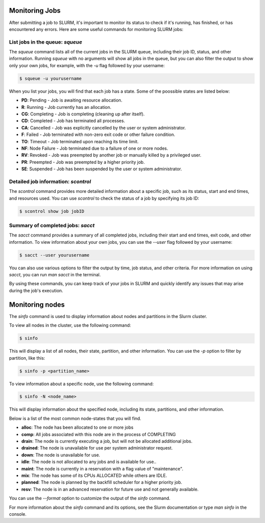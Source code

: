 Monitoring Jobs
*****

After submitting a job to SLURM, it's important to monitor its status to check if it's running, has finished, or has encountered any errors. Here are some useful commands for monitoring SLURM jobs:

List jobs in the queue: `squeue`
-------

The `squeue` command lists all of the current jobs in the SLURM queue, including their job ID, status, and other information. Running `squeue` with no arguments will show all jobs in the queue, but you can also filter the output to show only your own jobs, for example, with the `-u` flag followed by your username:

.. code-block:: console

    $ squeue -u yourusername
    
When you list your jobs, you will find that each job has a state. Some of the poossible states are listed below:

- **PD**: Pending - Job is awaiting resource allocation.
- **R**: Running - Job currently has an allocation.
- **CG**: Completing - Job is completing (cleaning up after itself).
- **CD**: Completed - Job has terminated all processes.
- **CA**: Cancelled - Job was explicitly cancelled by the user or system administrator.
- **F**: Failed - Job terminated with non-zero exit code or other failure condition.
- **TO**: Timeout - Job terminated upon reaching its time limit.
- **NF**: Node Failure - Job terminated due to a failure of one or more nodes.
- **RV**: Revoked - Job was preempted by another job or manually killed by a privileged user.
- **PR**: Preempted - Job was preempted by a higher priority job.
- **SE**: Suspended - Job has been suspended by the user or system administrator.

Detailed job information: `scontrol`
--------

The `scontrol` command provides more detailed information about a specific job, such as its status, start and end times, and resources used. You can use `scontrol` to check the status of a job by specifying its job ID:

.. code-block:: console

    $ scontrol show job jobID

Summary of completed jobs: `sacct`
-----

The `sacct` command provides a summary of all completed jobs, including their start and end times, exit code, and other information. To view information about your own jobs, you can use the `--user` flag followed by your username:

.. code-block:: console

    $ sacct --user yourusername

You can also use various options to filter the output by time, job status, and other criteria. For more information on using `sacct`, you can run `man sacct` in the terminal.

By using these commands, you can keep track of your jobs in SLURM and quickly identify any issues that may arise during the job's execution.


Monitoring nodes
*****

The `sinfo` command is used to display information about nodes and partitions in the Slurm cluster.

To view all nodes in the cluster, use the following command:

.. code-block:: console

   $ sinfo

This will display a list of all nodes, their state, partition, and other information. You can use the `-p` option to filter by partition, like this:

.. code-block:: console

   $ sinfo -p <partition_name>

To view information about a specific node, use the following command:

.. code-block:: console

   $ sinfo -N <node_name>

This will display information about the specified node, including its state, partitions, and other information.

Below is a list of the most common node-states that you will find. 

- **alloc**: The node has been allocated to one or more jobs
- **comp**: All jobs associated with this node are in the process of COMPLETING
- **drain**: The node is currently executing a job, but will not be allocated additional jobs.
- **drained**: The node is unavailable for use per system administrator request.
- **down**: The node is unavailable for use.
- **idle**: The node is not allocated to any jobs and is available for use..
- **maint**: The node is currently in a reservation with a flag value of "maintenance".
- **mix**: The node has some of its CPUs ALLOCATED while others are IDLE.
- **planned**: The node is planned by the backfill scheduler for a higher priority job.
- **resv**: The node is in an advanced reservation for future use and not generally available.

You can use the `--format` option to customize the output of the `sinfo` command.

For more information about the `sinfo` command and its options, see the Slurm documentation or type `man sinfo` in the console.


